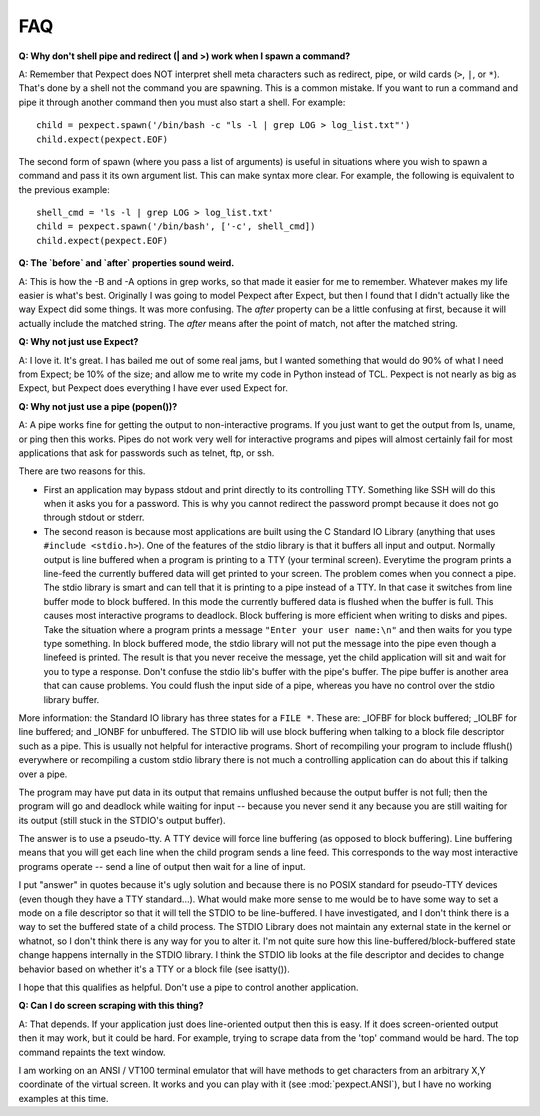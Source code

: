 FAQ
===

**Q: Why don't shell pipe and redirect (| and >) work when I spawn a command?**

A: Remember that Pexpect does NOT interpret shell meta characters such as
redirect, pipe, or wild cards (``>``, ``|``, or ``*``). That's done by a shell not
the command you are spawning. This is a common mistake. If you want to run a
command and pipe it through another command then you must also start a shell.
For example::

    child = pexpect.spawn('/bin/bash -c "ls -l | grep LOG > log_list.txt"')
    child.expect(pexpect.EOF)

The second form of spawn (where you pass a list of arguments) is useful in
situations where you wish to spawn a command and pass it its own argument list.
This can make syntax more clear. For example, the following is equivalent to the
previous example::

    shell_cmd = 'ls -l | grep LOG > log_list.txt'
    child = pexpect.spawn('/bin/bash', ['-c', shell_cmd])
    child.expect(pexpect.EOF)

**Q: The `before` and `after` properties sound weird.**

A: This is how the -B and -A options in grep works, so that made it
easier for me to remember. Whatever makes my life easier is what's best.
Originally I was going to model Pexpect after Expect, but then I found
that I didn't actually like the way Expect did some things. It was more
confusing. The `after` property can be a little confusing at first,
because it will actually include the matched string. The `after` means
after the point of match, not after the matched string.

**Q: Why not just use Expect?**

A: I love it. It's great. I has bailed me out of some real jams, but I
wanted something that would do 90% of what I need from Expect; be 10% of
the size; and allow me to write my code in Python instead of TCL.
Pexpect is not nearly as big as Expect, but Pexpect does everything I
have ever used Expect for.

.. _whynotpipe:

**Q: Why not just use a pipe (popen())?**

A: A pipe works fine for getting the output to non-interactive programs.
If you just want to get the output from ls, uname, or ping then this
works. Pipes do not work very well for interactive programs and pipes
will almost certainly fail for most applications that ask for passwords
such as telnet, ftp, or ssh.

There are two reasons for this.

* First an application may bypass stdout and print directly to its
  controlling TTY. Something like SSH will do this when it asks you for
  a password. This is why you cannot redirect the password prompt because
  it does not go through stdout or stderr.

* The second reason is because most applications are built using the C
  Standard IO Library (anything that uses ``#include <stdio.h>``). One
  of the features of the stdio library is that it buffers all input and
  output. Normally output is line buffered when a program is printing to
  a TTY (your terminal screen). Everytime the program prints a line-feed
  the currently buffered data will get printed to your screen. The
  problem comes when you connect a pipe. The stdio library is smart and
  can tell that it is printing to a pipe instead of a TTY. In that case
  it switches from line buffer mode to block buffered. In this mode the
  currently buffered data is flushed when the buffer is full. This
  causes most interactive programs to deadlock. Block buffering is more
  efficient when writing to disks and pipes. Take the situation where a
  program prints a message ``"Enter your user name:\n"`` and then waits
  for you type type something. In block buffered mode, the stdio library
  will not put the message into the pipe even though a linefeed is
  printed. The result is that you never receive the message, yet the
  child application will sit and wait for you to type a response. Don't
  confuse the stdio lib's buffer with the pipe's buffer. The pipe buffer
  is another area that can cause problems. You could flush the input
  side of a pipe, whereas you have no control over the stdio library buffer.

More information: the Standard IO library has three states for a
``FILE *``. These are: _IOFBF for block buffered; _IOLBF for line buffered;
and _IONBF for unbuffered. The STDIO lib will use block buffering when
talking to a block file descriptor such as a pipe. This is usually not
helpful for interactive programs. Short of recompiling your program to
include fflush() everywhere or recompiling a custom stdio library there
is not much a controlling application can do about this if talking over
a pipe.

The program may have put data in its output that remains unflushed
because the output buffer is not full; then the program will go and
deadlock while waiting for input -- because you never send it any
because you are still waiting for its output (still stuck in the STDIO's
output buffer).

The answer is to use a pseudo-tty. A TTY device will force line
buffering (as opposed to block buffering). Line buffering means that you
will get each line when the child program sends a line feed. This
corresponds to the way most interactive programs operate -- send a line
of output then wait for a line of input.

I put "answer" in quotes because it's ugly solution and because there is
no POSIX standard for pseudo-TTY devices (even though they have a TTY
standard...). What would make more sense to me would be to have some way
to set a mode on a file descriptor so that it will tell the STDIO to be
line-buffered. I have investigated, and I don't think there is a way to
set the buffered state of a child process. The STDIO Library does not
maintain any external state in the kernel or whatnot, so I don't think
there is any way for you to alter it. I'm not quite sure how this
line-buffered/block-buffered state change happens internally in the
STDIO library. I think the STDIO lib looks at the file descriptor and
decides to change behavior based on whether it's a TTY or a block file
(see isatty()).

I hope that this qualifies as helpful. Don't use a pipe to control
another application.

**Q: Can I do screen scraping with this thing?**

A: That depends. If your application just does line-oriented output then
this is easy. If it does screen-oriented output then it may work, but it
could be hard. For example, trying to scrape data from the 'top' command
would be hard. The top command repaints the text window.

I am working on an ANSI / VT100 terminal emulator that will have methods
to get characters from an arbitrary X,Y coordinate of the virtual screen.
It works and you can play with it (see :mod:`pexpect.ANSI`), but I have
no working examples at this time. 

